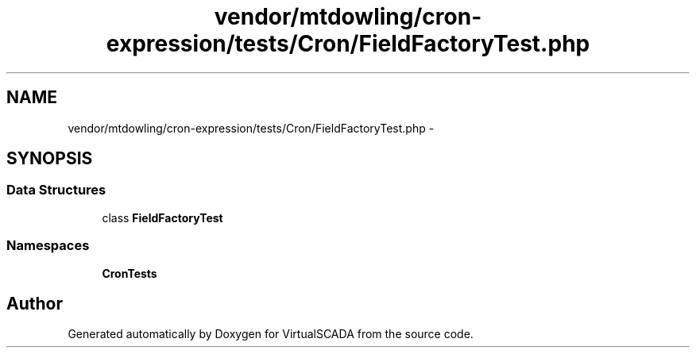 .TH "vendor/mtdowling/cron-expression/tests/Cron/FieldFactoryTest.php" 3 "Tue Apr 14 2015" "Version 1.0" "VirtualSCADA" \" -*- nroff -*-
.ad l
.nh
.SH NAME
vendor/mtdowling/cron-expression/tests/Cron/FieldFactoryTest.php \- 
.SH SYNOPSIS
.br
.PP
.SS "Data Structures"

.in +1c
.ti -1c
.RI "class \fBFieldFactoryTest\fP"
.br
.in -1c
.SS "Namespaces"

.in +1c
.ti -1c
.RI " \fBCron\\Tests\fP"
.br
.in -1c
.SH "Author"
.PP 
Generated automatically by Doxygen for VirtualSCADA from the source code\&.
